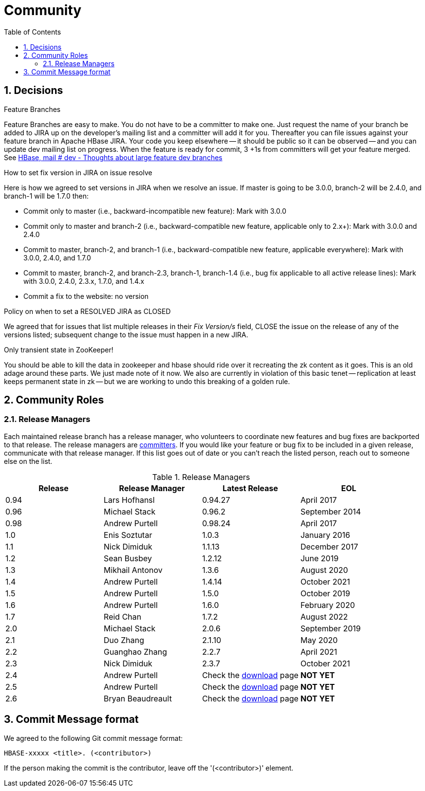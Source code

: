 ////
/**
 *
 * Licensed to the Apache Software Foundation (ASF) under one
 * or more contributor license agreements.  See the NOTICE file
 * distributed with this work for additional information
 * regarding copyright ownership.  The ASF licenses this file
 * to you under the Apache License, Version 2.0 (the
 * "License"); you may not use this file except in compliance
 * with the License.  You may obtain a copy of the License at
 *
 *     http://www.apache.org/licenses/LICENSE-2.0
 *
 * Unless required by applicable law or agreed to in writing, software
 * distributed under the License is distributed on an "AS IS" BASIS,
 * WITHOUT WARRANTIES OR CONDITIONS OF ANY KIND, either express or implied.
 * See the License for the specific language governing permissions and
 * limitations under the License.
 */
////

[[community]]
= Community
:doctype: book
:numbered:
:toc: left
:icons: font
:experimental:

== Decisions

.Feature Branches

Feature Branches are easy to make.
You do not have to be a committer to make one.
Just request the name of your branch be added to JIRA up on the developer's mailing list and a committer will add it for you.
Thereafter you can file issues against your feature branch in Apache HBase JIRA.
Your code you keep elsewhere -- it should be public so it can be observed -- and you can update dev mailing list on progress.
When the feature is ready for commit, 3 +1s from committers will get your feature merged.
See link:https://lists.apache.org/thread.html/200513c7e7e4df23c8b9134eeee009d61205c79314e77f222d396006%401346870308%40%3Cdev.hbase.apache.org%3E[HBase, mail # dev - Thoughts
              about large feature dev branches]

[[hbase.fix.version.in.jira]]
.How to set fix version in JIRA on issue resolve

Here is how we agreed to set versions in JIRA when we
resolve an issue. If master is going to be 3.0.0, branch-2 will be 2.4.0, and branch-1 will be
1.7.0 then:

* Commit only to master (i.e., backward-incompatible new feature): Mark with 3.0.0
* Commit only to master and branch-2 (i.e., backward-compatible new feature, applicable only to
  2.x+): Mark with 3.0.0 and 2.4.0
* Commit to master, branch-2, and branch-1 (i.e., backward-compatible new feature, applicable
  everywhere): Mark with 3.0.0, 2.4.0, and 1.7.0
* Commit to master, branch-2, and branch-2.3, branch-1, branch-1.4 (i.e., bug fix
  applicable to all active release lines): Mark with 3.0.0, 2.4.0, 2.3.x, 1.7.0, and 1.4.x
* Commit a fix to the website: no version

[[hbase.when.to.close.jira]]
.Policy on when to set a RESOLVED JIRA as CLOSED

We agreed that for issues that list multiple releases in their _Fix Version/s_ field, CLOSE the issue on the release of any of the versions listed; subsequent change to the issue must happen in a new JIRA.

[[no.permanent.state.in.zk]]
.Only transient state in ZooKeeper!

You should be able to kill the data in zookeeper and hbase should ride over it recreating the zk content as it goes.
This is an old adage around these parts.
We just made note of it now.
We also are currently in violation of this basic tenet -- replication at least keeps permanent state in zk -- but we are working to undo this breaking of a golden rule.

[[community.roles]]
== Community Roles

=== Release Managers

Each maintained release branch has a release manager, who volunteers to coordinate new features and bug fixes are backported to that release.
The release managers are link:https://hbase.apache.org/team-list.html[committers].
If you would like your feature or bug fix to be included in a given release, communicate with that release manager.
If this list goes out of date or you can't reach the listed person, reach out to someone else on the list.


.Release Managers
[cols="1,1,1,1", options="header"]
|===
| Release
| Release Manager
| Latest Release
| EOL

| 0.94
| Lars Hofhansl
| 0.94.27
| April 2017

| 0.96
| Michael Stack
| 0.96.2
| September 2014

| 0.98
| Andrew Purtell
| 0.98.24
| April 2017

| 1.0
| Enis Soztutar
| 1.0.3
| January 2016

| 1.1
| Nick Dimiduk
| 1.1.13
| December 2017

| 1.2
| Sean Busbey
| 1.2.12
| June 2019

| 1.3
| Mikhail Antonov
| 1.3.6
| August 2020

| 1.4
| Andrew Purtell
| 1.4.14
| October 2021

| 1.5
| Andrew Purtell
| 1.5.0
| October 2019

| 1.6
| Andrew Purtell
| 1.6.0
| February 2020

| 1.7
| Reid Chan
| 1.7.2
| August 2022

| 2.0
| Michael Stack
| 2.0.6
| September 2019

| 2.1
| Duo Zhang
| 2.1.10
| May 2020

| 2.2
| Guanghao Zhang
| 2.2.7
| April 2021

| 2.3
| Nick Dimiduk
| 2.3.7
| October 2021

| 2.4
| Andrew Purtell
| Check the https://hbase.apache.org/downloads.html[download] page
| *NOT YET*

| 2.5
| Andrew Purtell
| Check the https://hbase.apache.org/downloads.html[download] page
| *NOT YET*

| 2.6
| Bryan Beaudreault
| Check the https://hbase.apache.org/downloads.html[download] page
| *NOT YET*

|===

[[hbase.commit.msg.format]]
== Commit Message format

We agreed to the following Git commit message format:
[source]
----
HBASE-xxxxx <title>. (<contributor>)
----
If the person making the commit is the contributor, leave off the '(<contributor>)' element.

